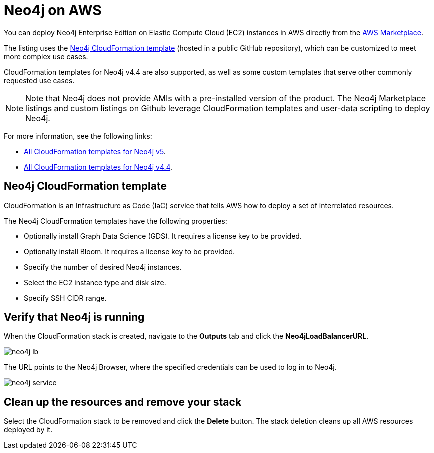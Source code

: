 :description: Deploy Neo4j on Amazon Web Services (AWS) directly from the AWS Marketplace or by using the Neo4j CloudFormation templates hosted on GitHub.
[role=enterprise-edition]
[[aws]]
= Neo4j on AWS

You can deploy Neo4j Enterprise Edition on Elastic Compute Cloud (EC2) instances in AWS directly from the link:https://aws.amazon.com/marketplace/pp/prodview-akmzjikgawgn4?sr=0-1&ref_=beagle&applicationId=AWSMPContessa[AWS Marketplace].

The listing uses the https://github.com/neo4j-partners/amazon-cloud-formation-neo4j/tree/main/marketplace/neo4j.template.yaml[Neo4j CloudFormation template] (hosted in a public GitHub repository), which can be customized to meet more complex use cases.

CloudFormation templates for Neo4j v4.4 are also supported, as well as some custom templates that serve other commonly requested use cases.

[NOTE]
====
Note that Neo4j does not provide AMIs with a pre-installed version of the product.
The Neo4j Marketplace listings and custom listings on Github leverage CloudFormation templates and user-data scripting to deploy Neo4j.
====

For more information, see the following links:

* link:https://github.com/neo4j-partners/amazon-cloud-formation-neo4j[All CloudFormation templates for Neo4j v5]. 
* link:https://github.com/neo4j-partners/amazon-cloud-formation-neo4j/tree/Neo4j-4.4[All CloudFormation templates for Neo4j v4.4].

== Neo4j CloudFormation template

CloudFormation is an Infrastructure as Code (IaC) service that tells AWS how to deploy a set of interrelated resources.

The Neo4j CloudFormation templates have the following properties:

* Optionally install Graph Data Science (GDS).
It requires a license key to be provided.

* Optionally install Bloom.
It requires a license key to be provided.

* Specify the number of desired Neo4j instances.

* Select the EC2 instance type and disk size.

* Specify SSH CIDR range.



== Verify that Neo4j is running

When the CloudFormation stack is created, navigate to the *Outputs* tab and click the *Neo4jLoadBalancerURL*.

image:neo4j-lb.png[]

The URL points to the Neo4j Browser, where the specified credentials can be used to log in to Neo4j.

image:neo4j-service.png[]

== Clean up the resources and remove your stack

Select the CloudFormation stack to be removed and click the *Delete* button.
The stack deletion cleans up all AWS resources deployed by it.